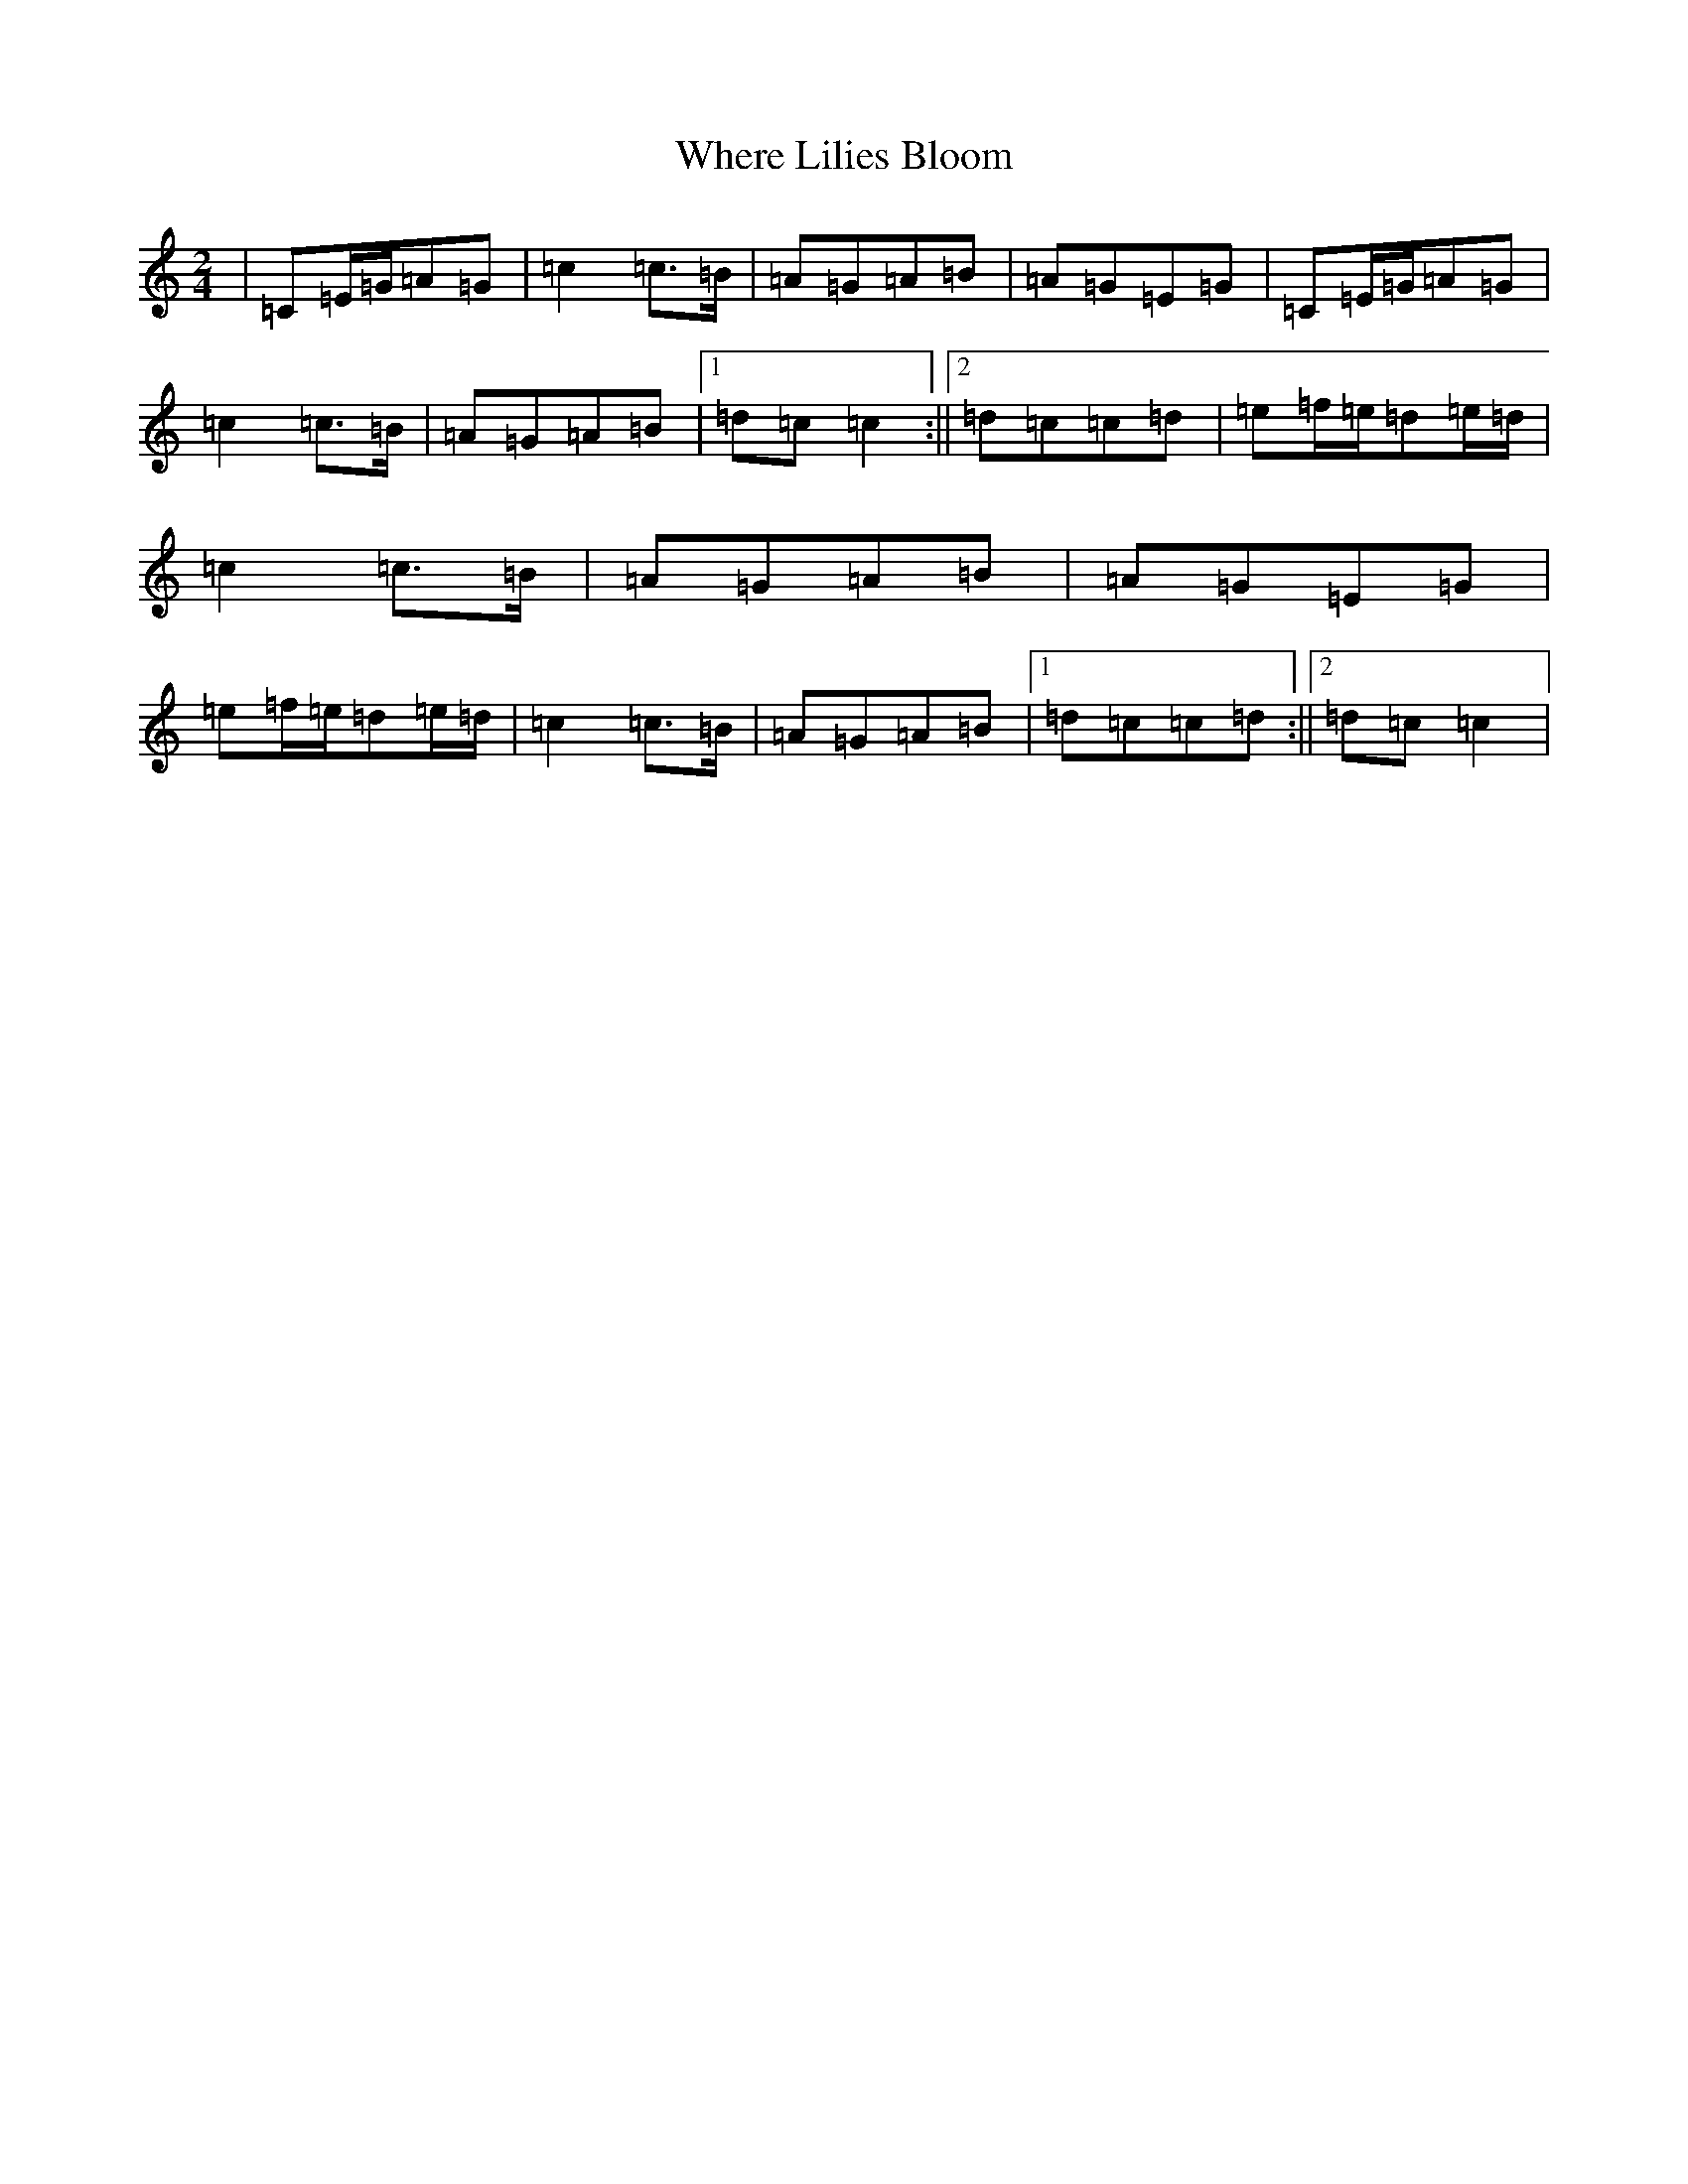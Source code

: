 X: 22372
T: Where Lilies Bloom
S: https://thesession.org/tunes/1719#setting1719
Z: G Major
R: polka
M: 2/4
L: 1/8
K: C Major
|=C=E/2=G/2=A=G|=c2=c>=B|=A=G=A=B|=A=G=E=G|=C=E/2=G/2=A=G|=c2=c>=B|=A=G=A=B|1=d=c=c2:||2=d=c=c=d|=e=f/2=e/2=d=e/2=d/2|=c2=c>=B|=A=G=A=B|=A=G=E=G|=e=f/2=e/2=d=e/2=d/2|=c2=c>=B|=A=G=A=B|1=d=c=c=d:||2=d=c=c2|